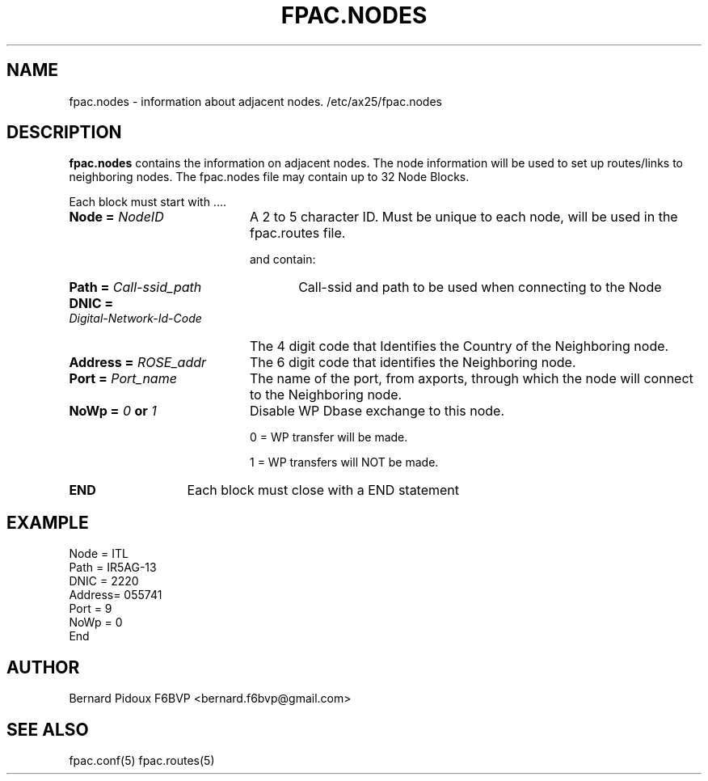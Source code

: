 .TH FPAC.NODES 5 "23 September 2011" Linux "FPAC Operator's Manual"
.SH NAME 
fpac.nodes \- information about adjacent nodes. /etc/ax25/fpac.nodes
.SH DESCRIPTION
.LP
.B fpac.nodes
contains the information on adjacent nodes.
The node information will be used to set up routes/links to neighboring nodes.
The fpac.nodes file may contain up to 32 Node Blocks.

Each block must start with ....
.TP 20
.BI "Node = "NodeID
A 2 to 5 character ID. Must be unique to each node, will be used in the fpac.routes file.

 and contain:
.TP 26
.BI "Path = "Call-ssid_path
Call-ssid and path to be used when connecting to the Node
.TP 32
.BI "DNIC = "Digital-Network-Id-Code
The 4 digit code that Identifies the Country of the Neighboring node.
.TP 22
.BI "Address = "ROSE_addr
The 6 digit code that identifies the Neighboring node.
.TP 20
.BI "Port = "Port_name
The name of the port, from axports, through which the node will connect to the Neighboring node.
.TP 20
.BI "NoWp = "0 " or "1
Disable WP Dbase exchange to this node.

0 = WP transfer will be made.

1 = WP transfers will NOT be made.

.TP 13
.B END
Each block must close with a END statement

.SH
.B EXAMPLE
 Node = ITL
      Path = IR5AG-13
      DNIC = 2220
      Address= 055741
      Port = 9
      NoWp = 0
 End

.SH AUTHOR
Bernard Pidoux F6BVP <bernard.f6bvp@gmail.com>
.SH SEE ALSO
fpac.conf(5) fpac.routes(5)
